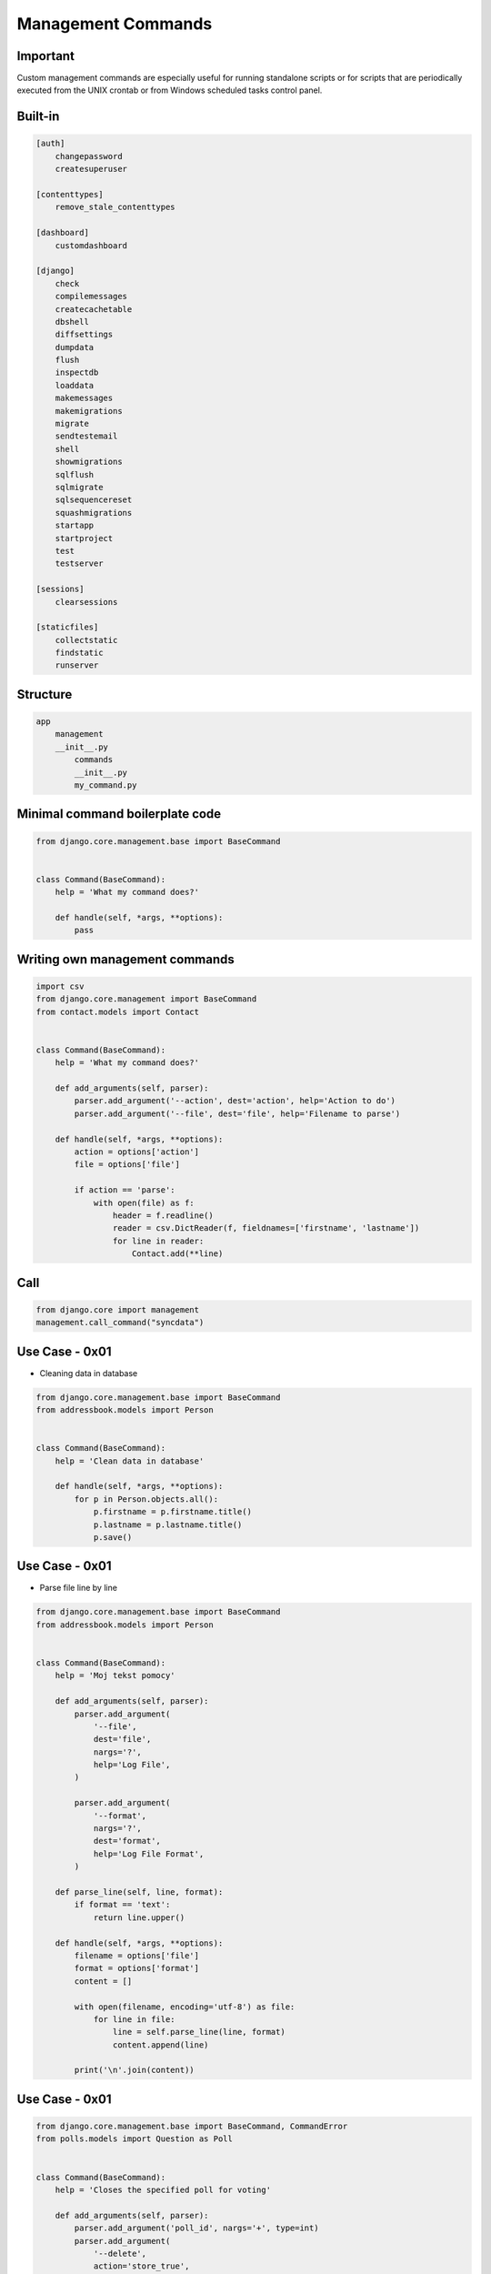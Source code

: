 Management Commands
===================


Important
---------
Custom management commands are especially useful for running standalone scripts or for scripts that are periodically executed from the UNIX crontab or from Windows scheduled tasks control panel.


Built-in
--------
.. code-block:: text

    [auth]
        changepassword
        createsuperuser

    [contenttypes]
        remove_stale_contenttypes

    [dashboard]
        customdashboard

    [django]
        check
        compilemessages
        createcachetable
        dbshell
        diffsettings
        dumpdata
        flush
        inspectdb
        loaddata
        makemessages
        makemigrations
        migrate
        sendtestemail
        shell
        showmigrations
        sqlflush
        sqlmigrate
        sqlsequencereset
        squashmigrations
        startapp
        startproject
        test
        testserver

    [sessions]
        clearsessions

    [staticfiles]
        collectstatic
        findstatic
        runserver


Structure
---------
.. code-block:: text

    app
        management
        __init__.py
            commands
            __init__.py
            my_command.py


Minimal command boilerplate code
--------------------------------
.. code-block:: python

    from django.core.management.base import BaseCommand


    class Command(BaseCommand):
        help = 'What my command does?'

        def handle(self, *args, **options):
            pass


Writing own management commands
-------------------------------
.. code-block:: python

    import csv
    from django.core.management import BaseCommand
    from contact.models import Contact


    class Command(BaseCommand):
        help = 'What my command does?'

        def add_arguments(self, parser):
            parser.add_argument('--action', dest='action', help='Action to do')
            parser.add_argument('--file', dest='file', help='Filename to parse')

        def handle(self, *args, **options):
            action = options['action']
            file = options['file']

            if action == 'parse':
                with open(file) as f:
                    header = f.readline()
                    reader = csv.DictReader(f, fieldnames=['firstname', 'lastname'])
                    for line in reader:
                        Contact.add(**line)


Call
----
.. code-block:: python

    from django.core import management
    management.call_command("syncdata")



Use Case - 0x01
---------------
* Cleaning data in database

.. code-block:: python

    from django.core.management.base import BaseCommand
    from addressbook.models import Person


    class Command(BaseCommand):
        help = 'Clean data in database'

        def handle(self, *args, **options):
            for p in Person.objects.all():
                p.firstname = p.firstname.title()
                p.lastname = p.lastname.title()
                p.save()


Use Case - 0x01
---------------
* Parse file line by line

.. code-block:: python

    from django.core.management.base import BaseCommand
    from addressbook.models import Person


    class Command(BaseCommand):
        help = 'Moj tekst pomocy'

        def add_arguments(self, parser):
            parser.add_argument(
                '--file',
                dest='file',
                nargs='?',
                help='Log File',
            )

            parser.add_argument(
                '--format',
                nargs='?',
                dest='format',
                help='Log File Format',
            )

        def parse_line(self, line, format):
            if format == 'text':
                return line.upper()

        def handle(self, *args, **options):
            filename = options['file']
            format = options['format']
            content = []

            with open(filename, encoding='utf-8') as file:
                for line in file:
                    line = self.parse_line(line, format)
                    content.append(line)

            print('\n'.join(content))


Use Case - 0x01
---------------
.. code-block:: python

    from django.core.management.base import BaseCommand, CommandError
    from polls.models import Question as Poll


    class Command(BaseCommand):
        help = 'Closes the specified poll for voting'

        def add_arguments(self, parser):
            parser.add_argument('poll_id', nargs='+', type=int)
            parser.add_argument(
                '--delete',
                action='store_true',
                dest='delete',
                help='Delete poll instead of closing it',
            )

        def handle(self, *args, **options):

            for poll_id in options['poll_id']:
                try:
                    poll = Poll.objects.get(pk=poll_id)
                except Poll.DoesNotExist:
                    raise CommandError('Poll "%s" does not exist' % poll_id)

                if options['delete']:
                    return self.delete_poll(poll)
                else:
                    return self.close_poll(poll)

        def close_poll(self, poll):
            poll.opened = False
            poll.save()
            self.stdout.write(self.style.SUCCESS('Successfully closed poll "{poll.pk}"'))

        def delete_poll(self, poll):
            poll.delete()
